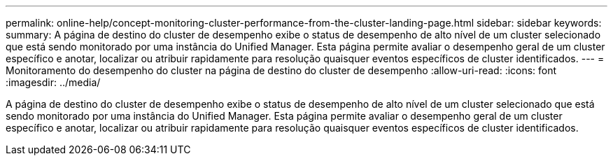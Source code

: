 ---
permalink: online-help/concept-monitoring-cluster-performance-from-the-cluster-landing-page.html 
sidebar: sidebar 
keywords:  
summary: A página de destino do cluster de desempenho exibe o status de desempenho de alto nível de um cluster selecionado que está sendo monitorado por uma instância do Unified Manager. Esta página permite avaliar o desempenho geral de um cluster específico e anotar, localizar ou atribuir rapidamente para resolução quaisquer eventos específicos de cluster identificados. 
---
= Monitoramento do desempenho do cluster na página de destino do cluster de desempenho
:allow-uri-read: 
:icons: font
:imagesdir: ../media/


[role="lead"]
A página de destino do cluster de desempenho exibe o status de desempenho de alto nível de um cluster selecionado que está sendo monitorado por uma instância do Unified Manager. Esta página permite avaliar o desempenho geral de um cluster específico e anotar, localizar ou atribuir rapidamente para resolução quaisquer eventos específicos de cluster identificados.
